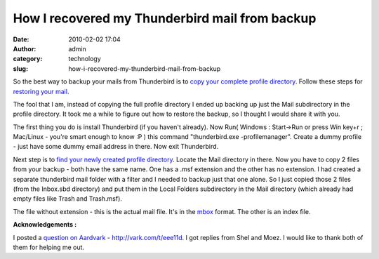 How I recovered my Thunderbird mail from backup
###############################################
:date: 2010-02-02 17:04
:author: admin
:category: technology
:slug: how-i-recovered-my-thunderbird-mail-from-backup

So the best way to backup your mails from Thunderbird is to `copy your
complete profile
directory <http://www.mozilla.org/support/thunderbird/profile#backup>`__.
Follow these steps for `restoring your
mail <http://www.mozilla.org/support/thunderbird/profile#move>`__.

The fool that I am, instead of copying the full profile directory I
ended up backing up just the Mail subdirectory in the profile directory.
It took me a while to figure out how to restore the backup, so I thought
I would share it with you.

The first thing you do is install Thunderbird (if you haven't already).
Now Run( Windows : Start->Run or press Win key+r ; Mac/Linux - you're
smart enough to know :P ) this command "thunderbird.exe
-profilemanager". Create a dummy profile - just have some dummy email
address in there. Now exit Thunderbird.

Next step is to `find your newly created profile
directory <http://www.mozilla.org/support/thunderbird/profile#locate>`__.
Locate the Mail directory in there. Now you have to copy 2 files from
your backup - both have the same name. One has a .msf extension and the
other has no extension. I had created a separate thunderbird mail folder
with a filter and I needed to backup just that one alone. So I just
copied those 2 files (from the Inbox.sbd directory) and put them in the
Local Folders subdirectory in the Mail directory (which already had
empty files like Trash and Trash.msf).

The file without extension - this is the actual mail file. It's in the
`mbox <http://en.wikipedia.org/wiki/Mbox>`__ format. The other is an
index file.

**Acknowledgements :**

I posted a `question on Aardvark <http://vark.com/t/eee11d>`__ -
http://vark.com/t/eee11d. I got replies from Shel and Moez. I would like
to thank both of them for helping me out.
